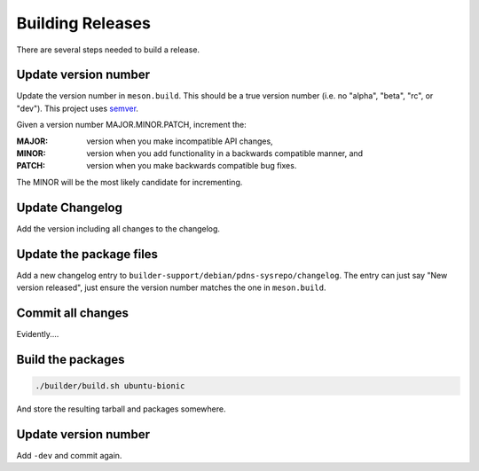 Building Releases
=================

There are several steps needed to build a release.

Update version number
---------------------
Update the version number in ``meson.build``.
This should be a true version number (i.e. no "alpha", "beta", "rc", or "dev").
This project uses `semver <https://semver.org/>`__.

Given a version number MAJOR.MINOR.PATCH, increment the:

:MAJOR: version when you make incompatible API changes,
:MINOR: version when you add functionality in a backwards compatible manner, and
:PATCH: version when you make backwards compatible bug fixes.

The MINOR will be the most likely candidate for incrementing.

Update Changelog
----------------
Add the version including all changes to the changelog.

Update the package files
------------------------
Add a new changelog entry to ``builder-support/debian/pdns-sysrepo/changelog``.
The entry can just say "New version released", just ensure the version number matches the one in ``meson.build``.

Commit all changes
------------------
Evidently....

Build the packages
------------------
.. code-block:: bash

  ./builder/build.sh ubuntu-bionic

And store the resulting tarball and packages somewhere.

Update version number
---------------------
Add ``-dev`` and commit again.